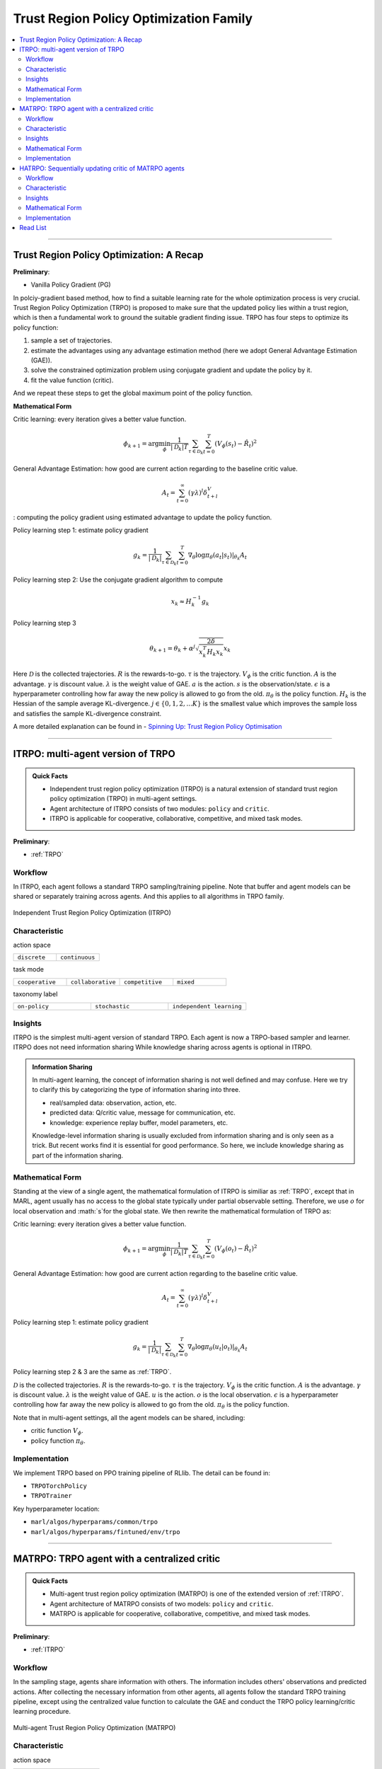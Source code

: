 Trust Region Policy Optimization Family
======================================================================

.. contents::
    :local:
    :depth: 3

---------------------

.. _TRPO:

Trust Region Policy Optimization: A Recap
-----------------------------------------------

**Preliminary**:

- Vanilla Policy Gradient (PG)

In polciy-gradient based method, how to find a suitable learning rate for the whole optimization process is very crucial.
Trust Region Policy Optimization (TRPO) is proposed to make sure that the updated policy lies within a trust region, which is then a fundamental work to ground the suitable gradient finding issue.
TRPO has four steps to optimize its policy function:

#. sample a set of trajectories.
#. estimate the advantages using any advantage estimation method (here we adopt General Advantage Estimation (GAE)).
#. solve the constrained optimization problem using conjugate gradient and update the policy by it.
#. fit the value function (critic).

And we repeat these steps to get the global maximum point of the policy function.


**Mathematical Form**


Critic learning: every iteration gives a better value function.

.. math::

    \phi_{k+1} = \arg \min_{\phi} \frac{1}{|{\mathcal D}_k| T} \sum_{\tau \in {\mathcal D}_k} \sum_{t=0}^T\left( V_{\phi} (s_t) - \hat{R}_t \right)^2

General Advantage Estimation: how good are current action regarding to the baseline critic value.

.. math::

    A_t=\sum_{t=0}^{\infty}(\gamma\lambda)^l\delta_{t+l}^V


: computing the policy gradient using estimated advantage to update the policy function.

Policy learning step 1: estimate policy gradient

.. math::

    g_k = \frac{1}{|{\mathcal D}_k|} \sum_{\tau \in {\mathcal D}_k} \sum_{t=0}^T \left. \nabla_{\theta} \log\pi_{\theta}(a_t|s_t)\right|_{\theta_k} A_t



Policy learning step 2: Use the conjugate gradient algorithm to compute

.. math::

    x_k \approx H_k^{-1} g_k

Policy learning step 3

.. math::

    \theta_{k+1} = \theta_k + \alpha^j \sqrt{ \frac{2\delta}{x_k^T H_k x_k}} x_k

Here
:math:`{\mathcal D}` is the collected trajectories.
:math:`R` is the rewards-to-go.
:math:`\tau` is the trajectory.
:math:`V_{\phi}` is the critic function.
:math:`A` is the advantage.
:math:`\gamma` is discount value.
:math:`\lambda` is the weight value of GAE.
:math:`a` is the action.
:math:`s` is the observation/state.
:math:`\epsilon` is a hyperparameter controlling how far away the new policy is allowed to go from the old.
:math:`\pi_{\theta}` is the policy function.
:math:`H_k` is the Hessian of the sample average KL-divergence.
:math:`j \in \{0, 1, 2, ... K\}` is the smallest value which improves the sample loss and satisfies the sample KL-divergence constraint.

A more detailed explanation can be found in - `Spinning Up: Trust Region Policy Optimisation <https://spinningup.openai.com/en/latest/algorithms/trpo.html>`_

---------------------

.. _ITRPO:

ITRPO: multi-agent version of TRPO
-----------------------------------------------------

.. admonition:: Quick Facts

    - Independent trust region policy optimization (ITRPO) is a natural extension of standard trust region policy optimization (TRPO) in multi-agent settings.
    - Agent architecture of ITRPO consists of two modules: ``policy`` and ``critic``.
    - ITRPO is applicable for cooperative, collaborative, competitive, and mixed task modes.

**Preliminary**:

- :ref:`TRPO`

Workflow
^^^^^^^^^^^^^^^^^^^^^^^^^^^^^

In ITRPO, each agent follows a standard TRPO sampling/training pipeline. 
Note that buffer and agent models can be shared or separately training across agents.
And this applies to all algorithms in TRPO family.

.. figure:: ../images/itrpo.png
    :width: 600
    :align: center

    Independent Trust Region Policy Optimization (ITRPO)

Characteristic
^^^^^^^^^^^^^^^

action space

.. list-table::
   :widths: 25 25
   :header-rows: 0

   * - ``discrete``
     - ``continuous``

task mode

.. list-table::
   :widths: 25 25 25 25
   :header-rows: 0

   * - ``cooperative``
     - ``collaborative``
     - ``competitive``
     - ``mixed``

taxonomy label

.. list-table::
   :widths: 25 25 25
   :header-rows: 0

   * - ``on-policy``
     - ``stochastic``
     - ``independent learning``


Insights
^^^^^^^^^^^^^^^^^^^^^^^


ITRPO is the simplest multi-agent version of standard TRPO. Each agent is now a TRPO-based sampler and learner.
ITRPO does not need information sharing
While knowledge sharing across agents is optional in ITRPO.

.. admonition:: Information Sharing

    In multi-agent learning, the concept of information sharing is not well defined and may confuse.
    Here we try to clarify this by categorizing the type of information sharing into three.

    - real/sampled data: observation, action, etc.
    - predicted data: Q/critic value, message for communication, etc.
    - knowledge: experience replay buffer, model parameters, etc.

    Knowledge-level information sharing is usually excluded from information sharing and is only seen as a trick.
    But recent works find it is essential for good performance. So here, we include knowledge sharing as part of the information sharing.

Mathematical Form
^^^^^^^^^^^^^^^^^^

Standing at the view of a single agent, the mathematical formulation of ITRPO is similiar as :ref:`TRPO`, except that in MARL,
agent usually has no access to the global state typically under partial observable setting. Therefore, we use :math:`o` for
local observation and :math:`s`for the global state. We then rewrite the mathematical formulation of TRPO as:


Critic learning: every iteration gives a better value function.

.. math::

    \phi_{k+1} = \arg \min_{\phi} \frac{1}{|{\mathcal D}_k| T} \sum_{\tau \in {\mathcal D}_k} \sum_{t=0}^T\left( V_{\phi} (o_t) - \hat{R}_t \right)^2

General Advantage Estimation: how good are current action regarding to the baseline critic value.

.. math::

    A_t=\sum_{t=0}^{\infty}(\gamma\lambda)^l\delta_{t+l}^V

Policy learning step 1: estimate policy gradient

.. math::

    g_k = \frac{1}{|{\mathcal D}_k|} \sum_{\tau \in {\mathcal D}_k} \sum_{t=0}^T \left. \nabla_{\theta} \log\pi_{\theta}(u_t|o_t)\right|_{\theta_k} A_t


Policy learning step 2 & 3 are the same as :ref:`TRPO`.


:math:`{\mathcal D}` is the collected trajectories.
:math:`R` is the rewards-to-go.
:math:`\tau` is the trajectory.
:math:`V_{\phi}` is the critic function.
:math:`A` is the advantage.
:math:`\gamma` is discount value.
:math:`\lambda` is the weight value of GAE.
:math:`u` is the action.
:math:`o` is the local observation.
:math:`\epsilon` is a hyperparameter controlling how far away the new policy is allowed to go from the old.
:math:`\pi_{\theta}` is the policy function.

Note that in multi-agent settings, all the agent models can be shared, including:

- critic function :math:`V_{\phi}`.
- policy function :math:`\pi_{\theta}`.



Implementation
^^^^^^^^^^^^^^^^^^^^^^^^^

We implement TRPO based on PPO training pipeline of RLlib.
The detail can be found in:

- ``TRPOTorchPolicy``
- ``TRPOTrainer``


Key hyperparameter location:

- ``marl/algos/hyperparams/common/trpo``
- ``marl/algos/hyperparams/fintuned/env/trpo``


---------------------

.. _MATRPO:

MATRPO: TRPO agent with a centralized critic
-----------------------------------------------------

.. admonition:: Quick Facts

    - Multi-agent trust region policy optimization (MATRPO) is one of the extended version of :ref:`ITRPO`.
    - Agent architecture of MATRPO consists of two models: ``policy`` and ``critic``.
    - MATRPO is applicable for cooperative, collaborative, competitive, and mixed task modes.

**Preliminary**:

- :ref:`ITRPO`

Workflow
^^^^^^^^^^^^^^^^^^^^^^^^^^^^^

In the sampling stage, agents share information with others. The information includes others' observations and predicted actions. After collecting the necessary information from other agents,
all agents follow the standard TRPO training pipeline, except using the centralized value function to calculate the GAE and conduct the TRPO policy learning/critic learning procedure.

.. figure:: ../images/matrpo.png
    :width: 600
    :align: center

    Multi-agent Trust Region Policy Optimization (MATRPO)


Characteristic
^^^^^^^^^^^^^^^

action space

.. list-table::
   :widths: 25 25
   :header-rows: 0

   * - ``discrete``
     - ``continuous``

task mode

.. list-table::
   :widths: 25 25 25 25
   :header-rows: 0

   * - ``cooperative``
     - ``collaborative``
     - ``competitive``
     - ``mixed``

taxonomy label

.. list-table::
   :widths: 25 25 25
   :header-rows: 0

   * - ``on-policy``
     - ``stochastic``
     - ``centralized critic``



Insights
^^^^^^^^^^^^^^^^^^^^^^^

MATRPO and :ref:`MAPPO` are very alike of their features, only the decentralized policy is optimized in the TRPO manner in MATRPO instead of PPO manner.

Mathematical Form
^^^^^^^^^^^^^^^^^^

MATRPO needs information sharing across agents. Critic learning utilizes self-observation and information other agents provide,
including observation and actions. Here we bold the symbol (e.g., :math:`u` to :math:`\mathbf{u}`) to indicate more than one agent information is contained.

Critic learning: every iteration gives a better centralized value function.

.. math::

    \phi_{k+1} = \arg \min_{\phi} \frac{1}{|{\mathcal D}_k| T} \sum_{\tau \in {\mathcal D}_k} \sum_{t=0}^T\left(  V_{\phi} (o_t,s_t,\mathbf{u_t}^-) - \hat{R}_t \right)^2

General Advantage Estimation: how good are current action regarding to the baseline critic value.

.. math::

    A_t=\sum_{t=0}^{\infty}(\gamma\lambda)^l\delta_{t+l}^V


Policy learning step 1: estimate policy gradient

.. math::

    g_k = \frac{1}{|{\mathcal D}_k|} \sum_{\tau \in {\mathcal D}_k} \sum_{t=0}^T \left. \nabla_{\theta} \log\pi_{\theta}(u_t|o_t)\right|_{\theta_k} A_t


Policy learning step 2 & 3 are the same as :ref:`TRPO`.

Here
:math:`\mathcal D` is the collected trajectories that can be shared across agents.
:math:`R` is the rewards-to-go.
:math:`\tau` is the trajectory.
:math:`A` is the advantage.
:math:`\gamma` is discount value.
:math:`\lambda` is the weight value of GAE.
:math:`u` is the current agent action.
:math:`\mathbf{u}^-` is the action set of all agents, except the current agent.
:math:`s` is the global state.
:math:`o` is the local observation
:math:`\epsilon` is a hyperparameter controlling how far away the new policy is allowed to go from the old.
:math:`V_{\phi}` is the value function, which can be shared across agents.
:math:`\pi_{\theta}` is the policy function, which can be shared across agents.

Implementation
^^^^^^^^^^^^^^^^^^^^^^^^^

Based on ITRPO, we add centralized modules to implement MATRPO.
The details can be found in:

- ``centralized_critic_postprocessing``
- ``centre_critic_trpo_loss_fn``
- ``CC_RNN``


Key hyperparameter location:

- ``marl/algos/hyperparams/common/matrpo``
- ``marl/algos/hyperparams/fintuned/env/matrpo``


---------------------

.. _HATRPO:

HATRPO: Sequentially updating critic of MATRPO agents
-----------------------------------------------------

.. admonition:: Quick Facts

    - Heterogeneous-Agent Trust Region Policy Optimisation (HATRPO) algorithm is based on :ref:`MATRPO`.
    - Agent architecture of HATRPO consists of three modules: ``policy``, ``critic``, and ``sequential updating``.
    - In HATRPO, agents have non-shared ``policy`` and shared ``critic``.
    - HATRPO is proposed to solve cooperative and collaborative tasks.


Workflow
^^^^^^^^^^^^^^^^^^^^^^^^^^^^^

In the sampling stage, agents share information with others. The information includes others' observations and predicted actions. After collecting the necessary information from other agents,
all agents follow the standard TRPO training pipeline, except HATRPO would update each policy sequentially.  In this updating sequence, the next agent's advantage is iterated by the current sampling importance and hte former advantage, except the first agent's advantage is the original advantae value.

.. figure:: ../images/hatrpo.png
    :width: 600
    :align: center

    Heterogeneous-Agent Trust Region Policy Optimization (HATRPO)

Characteristic
^^^^^^^^^^^^^^^

action space

.. list-table::
   :widths: 25 25
   :header-rows: 0

   * - ``discrete``
     - ``continuous``

task mode

.. list-table::
   :widths: 25 25
   :header-rows: 0

   * - ``cooperative``
     - ``collaborative``

taxonomy label

.. list-table::
   :widths: 25 25 25
   :header-rows: 0

   * - ``on-policy``
     - ``stochastic``
     - ``centralized critic``





Insights
^^^^^^^^^^^^^^^^^^^^^^^

**Preliminary**


- :ref:`ITRPO`

The previous methods either hold the sharing parameters for different agents or lack the essential theoretical property of trust region learning, which is the monotonic improvement guarantee.
This could lead to several issues when dealing with MARL problems. Such as:

#. If the parameters have to be shared, the methods could not apply to the occasions that different agents observe different dimensions.
#. Sharing parameters could suffer from an exponentially-worse suboptimal outcome.
#. although ITRPO/MATRPO can be practically applied in a non-parameter sharing way, it still lacks the essential theoretical property of trust region learning, which is the monotonic improvement guarantee.

The HATRPO paper proves that for Heterogeneous-Agent:

#. Theoretically-justified trust region learning framework in MARL.
#. HATRPO adopts the sequential update scheme, which saves the cost of maintaining a centralized critic for each agent in CTDE(centralized training with decentralized execution).

.. admonition:: Some Interesting Facts

    - A similar idea of the multi-agent sequential update was also discussed in dynamic programming, where artificial “in-between” states must be considered. On the contrary, HATRPO sequential update scheme is developed based on the paper proposed Lemma 1, which does not require any artificial assumptions and holds for any cooperative games
    - Bertsekas (2019) requires maintaining a fixed order of updates that is pre-defined for the task, whereas the order in MATRPO is randomised at each iteration, which also offers desirable convergence property


Mathematical Form
^^^^^^^^^^^^^^^^^^

Critic learning: every iteration gives a better value function.

.. math::

    \phi_{k+1} = \arg \min_{\phi} \frac{1}{|{\mathcal D}_k| T} \sum_{\tau \in {\mathcal D}_k} \sum_{t=0}^T\left( V_{\phi} (s_t) - \hat{R}_t \right)^2

Initial Advantage Estimation: how good are current action regarding to the baseline critic value.

.. math::

    A_t=\sum_{t=0}^{\infty}(\gamma\lambda)^l\delta_{t+l}^V

Advantage Estimation for m  = 1: how good are current action regarding to the baseline critic value of the first chosen agent.


.. math::

    \mathbf{M}^{i_{1}}(s, \mathbf{u}) = \hat{A}_{s, \mathbf{u}}(s, \mathbf{u})

Advantage Estimation if m > 1: how good are current action regarding to the baseline critic value of the chosen agent except the first one.

.. math::

    \mathbf{M}^{i_{1:m}}(s, \mathbf{u}) = \frac{\bar{\pi}^{i_{1:m-1}}(u^{1:m-1} | o)} {\pi^{i_{1:m-1}}(u^{1:m-1} | o)} \mathbf{M}^{i_{1:m-1}}(s, \mathbf{u})


Estimate the gradient of the agent's maximisation objective.

.. math::

    \hat{\boldsymbol{g}}_{k}^{i_{m}}=\frac{1}{B} \sum_{b=1}^{B} \sum_{t=1}^{T} \nabla_{\theta_{k}^{i_{m}}} \log \pi_{\theta_{k}^{i_{m}}}^{i_{m}}\left(a_{t}^{i_{m}} \mid o_{t}^{i_{m}}\right) M^{i_{1: m}}\left(s_{t}, \boldsymbol{a}_{t}\right)

HessianoftheaverageKL-divergence

.. math::

   \hat{\boldsymbol{H}}_{k}^{i_{m}} = \frac{1}{B T} \sum_{b=1}^{B} \sum_{t=1}^{T} D_{\mathrm{KL}}\left(\pi_{\theta_{k}^{i_{m}}}^{i_{m}}\left(\cdot \mid o_{t}^{i_{m}}\right), \pi_{\theta^{i_{m}}}^{i_{m}}\left(\cdot \mid o_{t}^{i_{m}}\right)\right)

Use the conjugate gradient algorithm to compute the update direction.

.. math::

    \boldsymbol{x}_{k}^{i_{m}} \approx\left(\hat{\boldsymbol{H}}_{k}^{i_{m}}\right)^{-1} \boldsymbol{g}_{k}^{i_{m}}

Estimate the maximal step size allowing for meeting the KL-constraint

.. math::

    \hat{\beta}_{k}^{i_{m}} \approx \sqrt{\frac{2 \delta}{\left(\hat{\boldsymbol{x}}_{k}^{i_{m}}\right)^{T} \hat{\boldsymbol{H}}_{k}^{i_{m}} \hat{\boldsymbol{x}}_{k}^{i_{m}}}}

Update agent 𝑖𝑚’s policy by

.. math::

    \theta_{k+1}^{i_{m}}=\theta_{k}^{i_{m}}+\alpha^{j} \hat{\beta}_{k}^{i_{m}} \hat{\boldsymbol{x}}_{k}^{i_{m}}

Here
:math:`{\mathcal D}` is the collected trajectories.
:math:`R` is the rewards-to-go.
:math:`\tau` is the trajectory.
:math:`A` is the advantage.
:math:`\gamma` is discount value.
:math:`\lambda` is the weight value of GAE.
:math:`u` is the current agent action.
:math:`\mathbf{u}^-` is the action set of all agents, except the current agent.
:math:`s` is the global state.
:math:`o` is the local information.
:math:`\epsilon` is a hyperparameter controlling how far away the new policy is allowed to go from the old.
:math:`V_{\phi}` is the value function.
:math:`\pi_{\theta}` is the policy function.
:math:`B` is batch size
:math:`T` is steps per episode
:math:`j \in {0, 1, \dots, L}` is the smallest such 𝑗 which improves the sample loss by at least
:math:`\kappa \alpha^{j} \hat{\beta}_{k}^{i_{m}} \hat{\boldsymbol{x}}_{k}^{i_{m}} \cdot \hat{\boldsymbol{g}}_{k}^{i_{m}}`, found by the backtracking line search.


Implementation
^^^^^^^^^^^^^^^^^^^^^^^^^

Based on MATRPO, we add four components to implement HATRPO.
The details can be found in:

- ``hatrpo_loss_fn``
- ``hatrpo_post_process``
- ``TrustRegionUpdator``
- ``HATRPOUpdator``


Key hyperparameter location:

- ``marl/algos/hyperparams/common/hatrpo``
- ``marl/algos/hyperparams/fintuned/env/hatrpo``


---------------------


Read List
-------------

- `Trust Region Policy Optimization Algorithms <https://arxiv.org/abs/1502.05477>`_
- `High-Dimensional Continuous Control Using Generalized Advantage Estimation <https://arxiv.org/abs/1506.02438>`_
- `Trust Region Policy Optimisation in Multi-Agent Reinforcement Learning <https://arxiv.org/abs/2109.11251>`_
